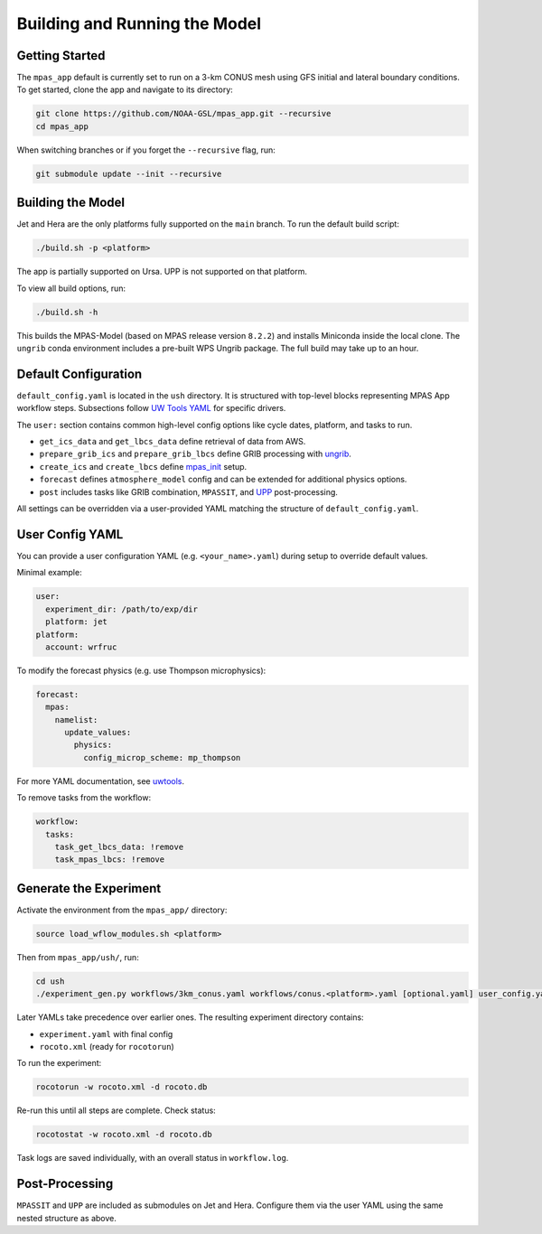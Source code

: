 Building and Running the Model
==============================

Getting Started
---------------

The ``mpas_app`` default is currently set to run on a 3-km CONUS mesh using GFS initial and lateral boundary conditions. To get started, clone the app and navigate to its directory:

.. code-block:: bash

   git clone https://github.com/NOAA-GSL/mpas_app.git --recursive
   cd mpas_app

When switching branches or if you forget the ``--recursive`` flag, run:

.. code-block:: bash

   git submodule update --init --recursive

Building the Model
------------------

Jet and Hera are the only platforms fully supported on the ``main`` branch. To run the default build script:

.. code-block:: bash

   ./build.sh -p <platform>

The app is partially supported on Ursa. UPP is not supported on that platform.

To view all build options, run:

.. code-block:: bash

   ./build.sh -h

This builds the MPAS-Model (based on MPAS release version ``8.2.2``) and installs Miniconda inside the local clone. The ``ungrib`` conda environment includes a pre-built WPS Ungrib package. The full build may take up to an hour.

Default Configuration
---------------------

``default_config.yaml`` is located in the ``ush`` directory. It is structured with top-level blocks representing MPAS App workflow steps. Subsections follow `UW Tools YAML <https://uwtools.readthedocs.io/en/main/sections/user_guide/yaml/components/index.html>`_ for specific drivers.

The ``user:`` section contains common high-level config options like cycle dates, platform, and tasks to run.

- ``get_ics_data`` and ``get_lbcs_data`` define retrieval of data from AWS.
- ``prepare_grib_ics`` and ``prepare_grib_lbcs`` define GRIB processing with `ungrib <https://uwtools.readthedocs.io/en/main/sections/user_guide/yaml/components/ungrib.html>`_.
- ``create_ics`` and ``create_lbcs`` define `mpas_init <https://uwtools.readthedocs.io/en/main/sections/user_guide/yaml/components/mpas_init.html>`_ setup.
- ``forecast`` defines ``atmosphere_model`` config and can be extended for additional physics options.
- ``post`` includes tasks like GRIB combination, ``MPASSIT``, and `UPP <https://uwtools.readthedocs.io/en/main/sections/user_guide/yaml/components/upp.html>`_ post-processing.

All settings can be overridden via a user-provided YAML matching the structure of ``default_config.yaml``.

User Config YAML
----------------

You can provide a user configuration YAML (e.g. ``<your_name>.yaml``) during setup to override default values.

Minimal example:

.. code-block:: yaml

   user:
     experiment_dir: /path/to/exp/dir
     platform: jet
   platform:
     account: wrfruc

To modify the forecast physics (e.g. use Thompson microphysics):

.. code-block:: yaml

   forecast:
     mpas:
       namelist:
         update_values:
           physics:
             config_microp_scheme: mp_thompson

For more YAML documentation, see `uwtools <https://uwtools.readthedocs.io/en/main/sections/user_guide/yaml/index.html>`_.

To remove tasks from the workflow:

.. code-block:: yaml

   workflow:
     tasks:
       task_get_lbcs_data: !remove
       task_mpas_lbcs: !remove

Generate the Experiment
-----------------------

Activate the environment from the ``mpas_app/`` directory:

.. code-block:: bash

   source load_wflow_modules.sh <platform>

Then from ``mpas_app/ush/``, run:

.. code-block:: bash

   cd ush
   ./experiment_gen.py workflows/3km_conus.yaml workflows/conus.<platform>.yaml [optional.yaml] user_config.yaml

Later YAMLs take precedence over earlier ones. The resulting experiment directory contains:

- ``experiment.yaml`` with final config
- ``rocoto.xml`` (ready for ``rocotorun``)

To run the experiment:

.. code-block:: bash

   rocotorun -w rocoto.xml -d rocoto.db

Re-run this until all steps are complete. Check status:

.. code-block:: bash

   rocotostat -w rocoto.xml -d rocoto.db

Task logs are saved individually, with an overall status in ``workflow.log``.

Post-Processing
---------------

``MPASSIT`` and ``UPP`` are included as submodules on Jet and Hera. Configure them via the user YAML using the same nested structure as above.